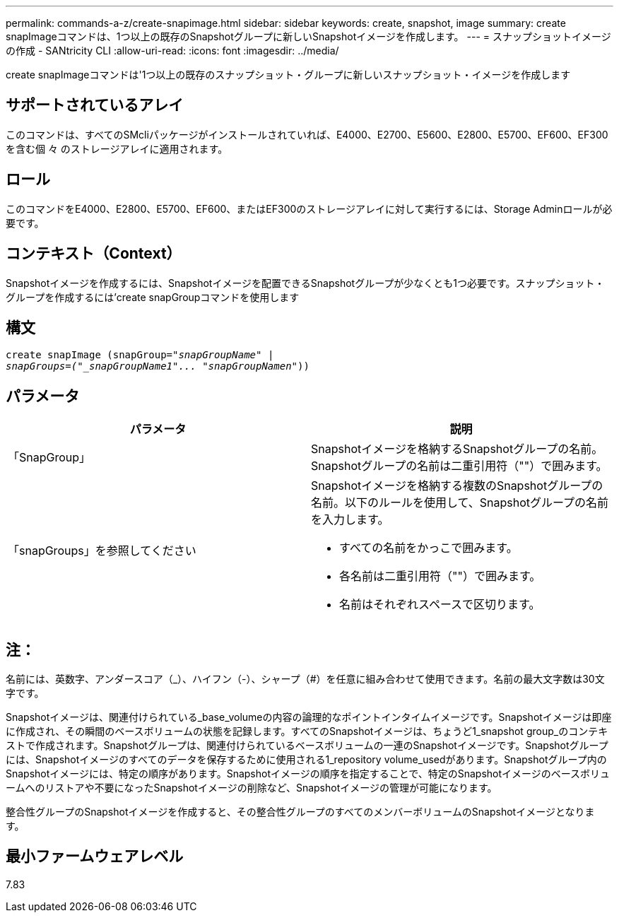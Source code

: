 ---
permalink: commands-a-z/create-snapimage.html 
sidebar: sidebar 
keywords: create, snapshot, image 
summary: create snapImageコマンドは、1つ以上の既存のSnapshotグループに新しいSnapshotイメージを作成します。 
---
= スナップショットイメージの作成 - SANtricity CLI
:allow-uri-read: 
:icons: font
:imagesdir: ../media/


[role="lead"]
create snapImageコマンドは'1つ以上の既存のスナップショット・グループに新しいスナップショット・イメージを作成します



== サポートされているアレイ

このコマンドは、すべてのSMcliパッケージがインストールされていれば、E4000、E2700、E5600、E2800、E5700、EF600、EF300を含む個 々 のストレージアレイに適用されます。



== ロール

このコマンドをE4000、E2800、E5700、EF600、またはEF300のストレージアレイに対して実行するには、Storage Adminロールが必要です。



== コンテキスト（Context）

Snapshotイメージを作成するには、Snapshotイメージを配置できるSnapshotグループが少なくとも1つ必要です。スナップショット・グループを作成するには'create snapGroupコマンドを使用します



== 構文

[source, cli, subs="+macros"]
----
create snapImage (snapGroup=pass:quotes[_"snapGroupName" |
snapGroups=("_snapGroupName1"... "snapGroupNamen_"))]
----


== パラメータ

|===
| パラメータ | 説明 


 a| 
「SnapGroup」
 a| 
Snapshotイメージを格納するSnapshotグループの名前。Snapshotグループの名前は二重引用符（""）で囲みます。



 a| 
「snapGroups」を参照してください
 a| 
Snapshotイメージを格納する複数のSnapshotグループの名前。以下のルールを使用して、Snapshotグループの名前を入力します。

* すべての名前をかっこで囲みます。
* 各名前は二重引用符（""）で囲みます。
* 名前はそれぞれスペースで区切ります。


|===


== 注：

名前には、英数字、アンダースコア（_）、ハイフン（-）、シャープ（#）を任意に組み合わせて使用できます。名前の最大文字数は30文字です。

Snapshotイメージは、関連付けられている_base_volumeの内容の論理的なポイントインタイムイメージです。Snapshotイメージは即座に作成され、その瞬間のベースボリュームの状態を記録します。すべてのSnapshotイメージは、ちょうど1_snapshot group_のコンテキストで作成されます。Snapshotグループは、関連付けられているベースボリュームの一連のSnapshotイメージです。Snapshotグループには、Snapshotイメージのすべてのデータを保存するために使用される1_repository volume_usedがあります。Snapshotグループ内のSnapshotイメージには、特定の順序があります。Snapshotイメージの順序を指定することで、特定のSnapshotイメージのベースボリュームへのリストアや不要になったSnapshotイメージの削除など、Snapshotイメージの管理が可能になります。

整合性グループのSnapshotイメージを作成すると、その整合性グループのすべてのメンバーボリュームのSnapshotイメージとなります。



== 最小ファームウェアレベル

7.83
